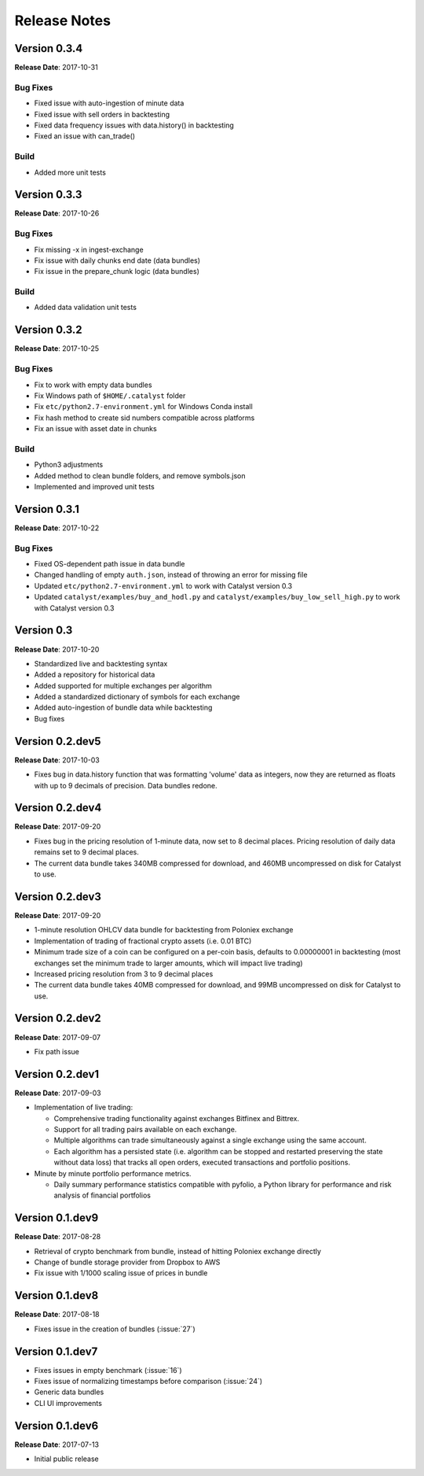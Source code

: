 =============
Release Notes
=============

Version 0.3.4
^^^^^^^^^^^^^
**Release Date**: 2017-10-31

Bug Fixes
~~~~~~~~~

- Fixed issue with auto-ingestion of minute data
- Fixed issue with sell orders in backtesting
- Fixed data frequency issues with data.history() in backtesting
- Fixed an issue with can_trade()


Build
~~~~~

- Added more unit tests

Version 0.3.3
^^^^^^^^^^^^^
**Release Date**: 2017-10-26

Bug Fixes
~~~~~~~~~

- Fix missing -x in ingest-exchange
- Fix issue with daily chunks end date (data bundles)
- Fix issue in the prepare_chunk logic (data bundles)

Build
~~~~~

- Added data validation unit tests


Version 0.3.2
^^^^^^^^^^^^^
**Release Date**: 2017-10-25

Bug Fixes
~~~~~~~~~

- Fix to work with empty data bundles
- Fix Windows path of ``$HOME/.catalyst`` folder
- Fix ``etc/python2.7-environment.yml`` for Windows Conda install
- Fix hash method to create sid numbers compatible across platforms
- Fix an issue with asset date in chunks

Build
~~~~~

- Python3 adjustments
- Added method to clean bundle folders, and remove symbols.json
- Implemented and improved unit tests


Version 0.3.1
^^^^^^^^^^^^^
**Release Date**: 2017-10-22

Bug Fixes
~~~~~~~~~

- Fixed OS-dependent path issue in data bundle
- Changed handling of empty ``auth.json``, instead of throwing an error for missing file
- Updated ``etc/python2.7-environment.yml`` to work with Catalyst version 0.3
- Updated ``catalyst/examples/buy_and_hodl.py``  and ``catalyst/examples/buy_low_sell_high.py`` to work with Catalyst version 0.3


Version 0.3
^^^^^^^^^^^
**Release Date**: 2017-10-20

- Standardized live and backtesting syntax
- Added a repository for historical data
- Added supported for multiple exchanges per algorithm
- Added a standardized dictionary of symbols for each exchange
- Added auto-ingestion of bundle data while backtesting
- Bug fixes


Version 0.2.dev5
^^^^^^^^^^^^^^^^
**Release Date**: 2017-10-03

- Fixes bug in data.history function that was formatting 'volume' data as integers, now they are returned as floats with up to 9 decimals of precision. Data bundles redone.

Version 0.2.dev4 
^^^^^^^^^^^^^^^^

**Release Date**: 2017-09-20

- Fixes bug in the pricing resolution of 1-minute data, now set to 8 decimal places. Pricing resolution of daily data remains set to 9 decimal places.
- The current data bundle takes 340MB compressed for download, and 460MB uncompressed on disk for Catalyst to use.

Version 0.2.dev3
^^^^^^^^^^^^^^^^

**Release Date**: 2017-09-20

- 1-minute resolution OHLCV data bundle for backtesting from Poloniex exchange
- Implementation of trading of fractional crypto assets (i.e. 0.01 BTC)
- Minimum trade size of a coin can be configured on a per-coin basis, defaults to 0.00000001 in backtesting (most exchanges set the minimum trade to larger amounts, which will impact live trading)
- Increased pricing resolution from 3 to 9 decimal places
- The current data bundle takes 40MB compressed for download, and 99MB uncompressed on disk for Catalyst to use.

Version 0.2.dev2 
^^^^^^^^^^^^^^^^

**Release Date**: 2017-09-07

- Fix path issue

Version 0.2.dev1
^^^^^^^^^^^^^^^^

**Release Date**: 2017-09-03

- Implementation of live trading:

  - Comprehensive trading functionality against exchanges Bitfinex and Bittrex.
  - Support for all trading pairs available on each exchange.
  - Multiple algorithms can trade simultaneously against a single exchange using the same account.
  - Each algorithm has a persisted state (i.e. algorithm can be stopped and restarted preserving the state without data loss) that tracks all open orders, executed transactions and portfolio positions.

- Minute by minute portfolio performance metrics.

  - Daily summary performance statistics compatible with pyfolio, a Python library for performance and risk analysis of financial portfolios

Version 0.1.dev9
^^^^^^^^^^^^^^^^

**Release Date**: 2017-08-28

- Retrieval of crypto benchmark from bundle, instead of hitting Poloniex exchange directly
- Change of bundle storage provider from Dropbox to AWS
- Fix issue with 1/1000 scaling issue of prices in bundle

Version 0.1.dev8
^^^^^^^^^^^^^^^^ 

**Release Date**: 2017-08-18

- Fixes issue in the creation of bundles (:issue:`27`)


Version 0.1.dev7
^^^^^^^^^^^^^^^^
- Fixes issues in empty benchmark (:issue:`16`)
- Fixes issue of normalizing timestamps before comparison (:issue:`24`)
- Generic data bundles
- CLI UI improvements

Version 0.1.dev6
^^^^^^^^^^^^^^^^

**Release Date**: 2017-07-13

- Initial public release

